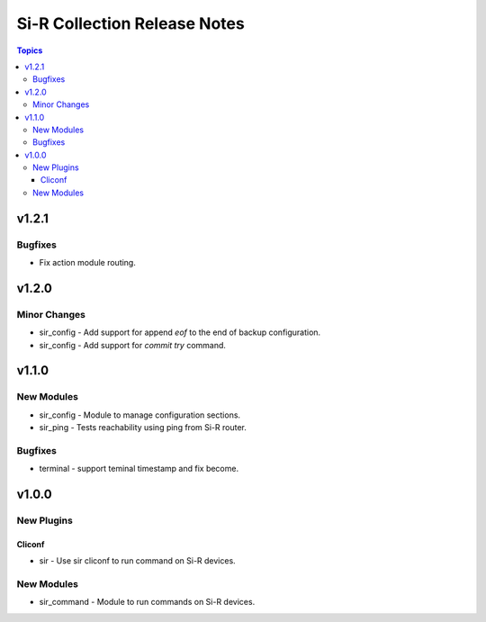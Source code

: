 =============================================================
Si-R Collection Release Notes
=============================================================

.. contents:: Topics

v1.2.1
======

Bugfixes
--------

- Fix action module routing.


v1.2.0
======

Minor Changes
-------------

- sir_config - Add support for append `eof` to the end of backup configuration.
- sir_config - Add support for `commit try` command.

v1.1.0
======

New Modules
-----------

- sir_config - Module to manage configuration sections.
- sir_ping - Tests reachability using ping from Si-R router.

Bugfixes
--------

- terminal - support teminal timestamp and fix become.

v1.0.0
======

New Plugins
-----------

Cliconf
~~~~~~~

- sir - Use sir cliconf to run command on Si-R devices.

New Modules
-----------

- sir_command - Module to run commands on Si-R devices.